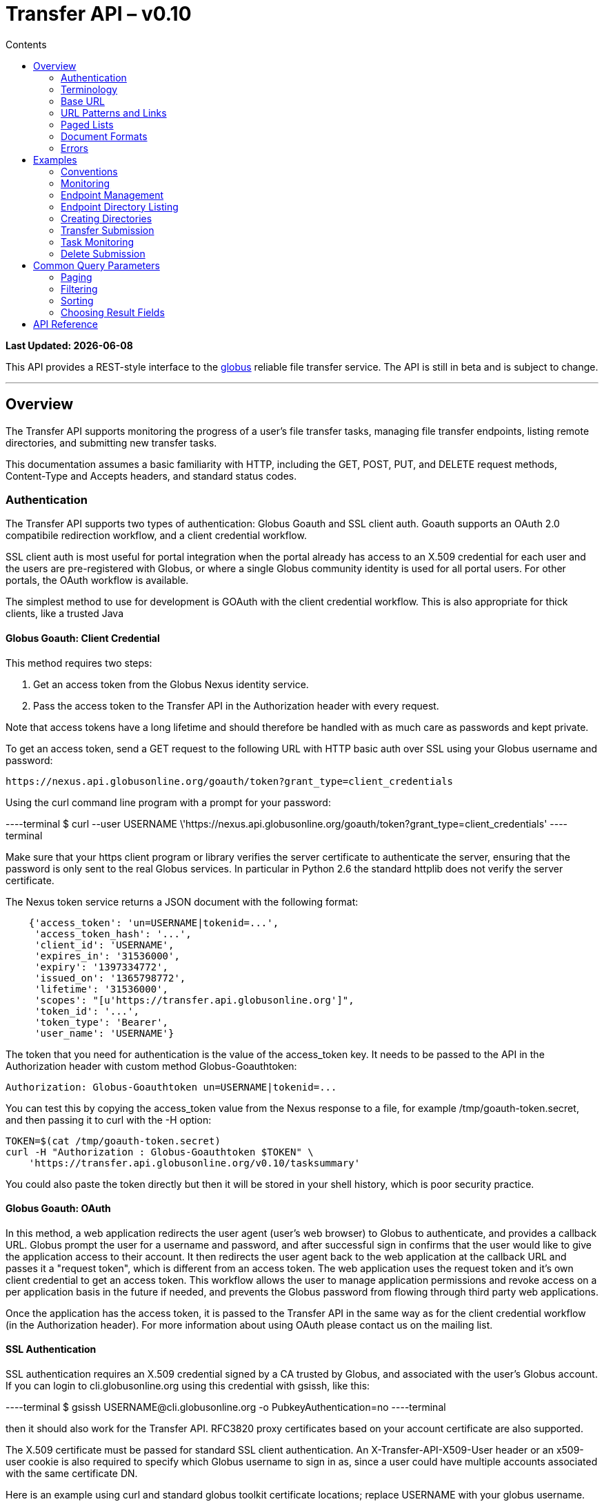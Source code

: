 = Transfer API – v0.10
:toc:
:toc-placement: manual
:toc-title: Contents

[doc-info]*Last Updated: {docdate}*

This API provides a REST-style interface to the
link:http://www.globus.org[globus] reliable file transfer service.
The API is still in beta and is subject to change.

'''
toc::[]

== Overview

The Transfer API supports monitoring the progress of a user's file transfer
tasks, managing file transfer endpoints, listing remote directories,
and submitting new transfer tasks.

This documentation assumes a basic familiarity with HTTP, including the GET,
POST, PUT, and DELETE request methods, Content-Type and Accepts headers, and
standard status codes.

=== Authentication

The Transfer API supports two types of authentication: Globus Goauth and SSL
client auth. Goauth supports an OAuth 2.0 compatibile redirection workflow, and
a client credential workflow.

SSL client auth is most useful for portal integration when the portal already
has access to an X.509 credential for each user and the users are
pre-registered with Globus, or where a single Globus community
identity is used for all portal users. For other portals, the OAuth workflow
is available.

The simplest method to use for development is GOAuth with the client credential
workflow. This is also appropriate for thick clients, like a trusted Java

==== Globus Goauth: Client Credential

This method requires two steps:

. Get an access token from the Globus Nexus identity service.
. Pass the access token to the Transfer API in the Authorization header
   with every request.

Note that access tokens have a long lifetime and should therefore be handled
with as much care as passwords and kept private.

To get an access token, send a GET request to the following URL with HTTP basic
auth over SSL using your Globus username and password:

    https://nexus.api.globusonline.org/goauth/token?grant_type=client_credentials

Using the curl command line program with a prompt for your password:

----terminal
$ curl --user [input]#USERNAME# \'https://nexus.api.globusonline.org/goauth/token?grant_type=client_credentials'
----terminal

Make sure that your https client program or library verifies the server
certificate to authenticate the server, ensuring that the password is only sent
to the real Globus services. In particular in Python 2.6 the standard
httplib does not verify the server certificate.

The Nexus token service returns a JSON document with the following format:

[source,javascript]
----
    {'access_token': 'un=USERNAME|tokenid=...',
     'access_token_hash': '...',
     'client_id': 'USERNAME',
     'expires_in': '31536000',
     'expiry': '1397334772',
     'issued_on': '1365798772',
     'lifetime': '31536000',
     'scopes': "[u'https://transfer.api.globusonline.org']",
     'token_id': '...',
     'token_type': 'Bearer',
     'user_name': 'USERNAME'}
----

The token that you need for authentication is the value of the +access_token+
key. It needs to be passed to the API in the +Authorization+ header with
custom method +Globus-Goauthtoken+:

    Authorization: Globus-Goauthtoken un=USERNAME|tokenid=...

You can test this by copying the +access_token+ value from the Nexus response
to a file, for example [uservars]#/tmp/goauth-token.secret#, and then passing it to
curl with the -H option:

[source,bash]
----
TOKEN=$(cat /tmp/goauth-token.secret)
curl -H "Authorization : Globus-Goauthtoken $TOKEN" \
    'https://transfer.api.globusonline.org/v0.10/tasksummary'
----

You could also paste the token directly but then it will be stored in your
shell history, which is poor security practice.

==== Globus Goauth: OAuth

In this method, a web application redirects the user agent (user's web browser)
to Globus to authenticate, and provides a callback URL. Globus
prompt the user for a username and password, and after successful sign in
confirms that the user would like to give the application access to their
account. It then redirects the user agent back to the web application at the
callback URL and passes it a "request token", which is different from an access
token. The web application uses the request token and it's own client
credential to get an access token. This workflow allows the user to manage
application permissions and revoke access on a per application basis in the
future if needed, and prevents the Globus password from flowing through
third party web applications.

Once the application has the access token, it is passed to the Transfer API in
the same way as for the client credential workflow (in the Authorization
header). For more information about using OAuth please contact us on the
mailing list.

==== SSL Authentication

SSL authentication requires an X.509 credential signed by a CA trusted
by Globus, and associated with the user's Globus
account. If you can login to cli.globusonline.org using
this credential with gsissh, like this:

----terminal
$ gsissh [input]#USERNAME#@cli.globusonline.org -o PubkeyAuthentication=no
----terminal

then it should also work for the Transfer
API. RFC3820 proxy certificates based on your account certificate
are also supported.

The X.509 certificate must be passed for standard SSL client
authentication. An +X-Transfer-API-X509-User+ header
or an +x509-user+ cookie is also required to specify which
Globus username to sign in as, since a user could have
multiple accounts associated with the same certificate DN.

Here is an example using curl and standard globus toolkit certificate
locations; replace [uservars]#USERNAME# with your globus username.

----terminal
$ curl --cert \~/.globus/usercert.pem \
   --key ~/.globus/userkey.pem \
   --header "X-Transfer-API-X509-User: [input]#USERNAME#" \
   [comment]### or --cookie "x509-user=USERNAME" \ ##
   \'https://transfer.api.globusonline.org/__TRANSFER_VERSION__/tasksummary\'
----terminal

===== Browser Setup

In order to access the API directly with your web browser, you need to install your certificate and
key in your browser. This is not necessary to use the API with a standard
client, but it's useful for experimenting with the API.

For firefox, you will first need to convert your key to pkcs12:

----terminal
[comment]#You will be prompted for a passphrase; when you import the p12 into
a browser you will be prompted again. A strong passphrase is
recommended if you are going to keep the p12 and copy it to different
machines; if you are just going to delete it afterwards, there is a
-nodes option to disable the key encryption.#

$ openssl pkcs12 -export \
-in \~/.globus/usercert.pem \
-inkey \~/.globus/userkey.pem \
-out ~/.globus/usercred.p12

[comment]#Import into firefox.

If you used -nodes, remove the p12.#
----terminal

To import the p12 into firefox, go to the preference dialog
(+Edit->Preferences+ in Linux), choose +Advanced+,
+Encryption+, and then +View Certificates+. Choose
the +Your Certificates+ tab and +Import..+ the p12
you just created. Consider deleting the p12 file if you used the
+-nodes+ option while exporting.

===== Troubleshooting

Here are some common SSL errors and what they mean:

* [error]#SSL3_READ_BYTES:tlsv1 alert unknown ca#
+
This means that the client certificate used for authentication is signed by
a certificate authority (CA) that is not trusted by Globus.  Globus
Online trusts all CAs in IGTF and several others. If you have different
grid certificate, try adding that to your profile and using it to
authenticate to the API. Otherwise
link:https://www.globus.org/support/[contact support]
with any information you
have about your CA - e.g. the subject, why it's not in IGTF,
and what it's used for. If you have Globus Toolkit installed, sending
us the output of grid-cert-info is very helpful.

* [error]#SSL3_GET_SERVER_CERTIFICATE:certificate verify failed#
+
This means that the client was unable to verify the server certificate.
The Transfer API server certificate is signed by the InCommon CA -
most browsers should trust it by default. If not you can download
the CA directly from
link:https://spaces.internet2.edu/display/InCCollaborate/InCommon+Cert+Types#InCommonCertTypes-SSL%2FTLSCertificates[InCommon]. In particular you will need
AddTrust External CA Root.

If you need further assistance or encounter other errors,
send a message to the transfer-api mailing list
link:http://lists.globusonline.org/mailman/listinfo/transfer-api[mailing list]
for support.

=== Terminology

==== Transfer Terminology

* *task* - a batch of file transfers operations that were submitted together,
  identified by an ID string.
* *subtask* - an inividual file transfer operation, such as copying a single
  file or expanding a directory.
* *endpoint* - a bookmark for a gridftp server (or other file transfer
  source / destination), with a convenient name. Full endpoint names
  (called the canonical name) are of the form USERNAME#NAME, where
  USERNAME is the user who created the endpoint, and NAME is the endpoint
  name.
* *activation* - delegating a temporary credential to the Globus
  transfer service to perform directory listing and transfers on behalf
  of the user.

==== API Terminology

* *resource* - a URL addressable part of the API, which can be interacted
  with using a subset of the GET, POST, PUT, and DELETE HTTP methods.
* *document* - a representation of data, returned by resources as output
  and accepted by resources as input. There are several standard document
  types, and some types include sub-documents (for example, the
  +endpoint_list+ type is a container for many documents of type +endpoint+).

=== Base URL

All the URLs in the examples below should be taken relative to the
Transfer API root:

    https://transfer.api.globus.org/__TRANSFER_VERSION__

so the full URL to /tasksummary will be:

    https://transfer.api.globus.org/__TRANSFER_VERSION__/tasksummary

Clients should store the base URL and one place and use it when
constructing resource URLs, to simplify changing versions.

=== URL Patterns and Links

The API exposes lists of resources and allows fetching single resources
by name. For example, a list of tasks is available at [uservars]#/task_list#, and a
task with id [uservars]#123-abc# is accessed with [uservars]#/task/123-abc#.  This
convention is used for all resource URL patterns.

Many resources provide links to related resources; these can be used instead
of hard-coding URL patterns, making the client more robust to changes in future
versions of the API.

=== Paged Lists

The task_list, subtask_list, event_list, and endpoint_list
link:https://transfer.api.globusonline.org/v0.10/resource_list?format=html&fields=name,method,self_link,url_patterns&filter=paging:True[resources]
are all paged, with a default page size of 10. If you call them without
any query paremeters, you will only get the first 10 records. Getting
*all* records is currently not supported. Different records can be
selected using the *limit* and *offset* query parameters. See the
<<paging,Paging>> section for details.

=== Document Formats

The API supports *json* and *html* document formats. json is supported for
both requests and responses.  html is only supported as a response format, and
is mainly useful for browsing the dynamic reference documentation, or using the
API site directly to monitor transfers.

Note that xml used to be supported but is now deprecated and it will
be removed in a later release.

To specify the desired format, either add a *format=(json|html)* query
parameter, or specify the content type in the Accepts header. Use
*application/json* or *text/html* for the content types. When POST
or PUTing representations, the Content-Type header should be set to
*application/json*.

Note that _application/x-www-form-urlencoded_ is _not_ supported. The body
should contain the actual JSON data, not a form encoded version of
that data.

The json representation uses a "DATA_TYPE" key to specify the type of
resource and a "DATA" key containing a list of sub-documents, if any.
Here is an examples of the endpoint document type:

* link:https://transfer.api.globusonline.org/v0.10/document_type/endpoint/example?format=json[/document_type/endpoint/example.json]

=== Errors

When an error occurs an HTTP status code >=400 will be used, and the body of
the response will contain an X-Transfer-API-Error header with an error code and
a body with details about the link:https://transfer.api.globusonline.org/v0.10/document_type/error?format=html[error], in the
requested format (or the default json if the error has to do with format
selection). In extreme cases a plaintext or [error]#html 500# error may be returned;
this indicates a bug in the API or a deployment issue. Here is an example error
returned when a property name in the fields query parameter is mispelled:

[source,javascript]
----
{
  "message": "'task' resource has no property 'request_tiem'",
  "code": "ClientError.BadRequest.ResourceNoSuchPropertyError",
  "resource": "/task(2eb7b544-025a-11e0-8309-f0def10a689e)",
  "DATA_TYPE": "error",
  "request_id": "96h0IM7X9"
}
----

A [error]#400 status code# is used for this response. The code field has the same
value as the X-Transfer-API-Error header, for convenient access. The first
part of the code, "ClientError" in this example, indicates the category of the
error. There are four categories - ClientError, ServerError, ExternalError, and
ServiceUnavailable.

ExternalError is used for issues like failure to connect to a myproxy or
ftp server, or a bad password supplied for fetching a myproxy credential.
The message field for these errors will be suitable to display to the user.

ClientError and ServerError generally indicate programming errors. Just like
internal exceptions, these should usually be handled by logging the error
and displaying a friendly message to the user that the problem has been logged
and will be fixed. ServerError indicates a bug in the API server; please
send details of what triggers the error to the mailing list if you encounter
a ServerError.

ServiceUnavailable is returned when the API is down for maintenance. All
clients should check for this error on every request, and when found display
a friendly message to the user.

== Examples

=== Conventions

The convention used for examples in this document is similar to raw HTTP
requests and responses, with the URL shortened and most headers omitted.
As an example, to get a tasksummary for the logged in user, the request
is described as:

    GET /tasksummary

This means that a GET request must be made to the tasksummary resource,
which actual has URL
+https://transfer.api.globusonline.org/__TRANSFER_VERSION__/tasksummary+
for version __TRANSFER_VERSION__. This is BASE_URL + /tasksummary. As discussed above,
the BASE_URL should be set in one place and re-used, not hard coded
into each request. The actual raw HTTP request will typically include many
headers:

[source,bash]
----
GET /__TRANSFER_VERSION__/tasksummary HTTP/1.1
Host: transfer.api.globusonline.org
User-Agent: Mozilla/5.0 (X11; Linux x86_64; rv:2.0.1) Gecko/20100101 Firefox/4.0.1 Iceweasel/4.0.1
Accept: text/html,application/xhtml+xml,application/xml;q=0.9,*/*;q=0.8
Accept-Language: en-us,en;q=0.5
Accept-Encoding: gzip, deflate
Accept-Charset: UTF-8,*
Keep-Alive: 115
Connection: keep-alive
X-Transfer-API-X509-User: testuser
----

Most of these headers were added by firefox; the developer will not
normally need to deal with them.

For examples that involve sending data, the body is included inline, just
like it would be in an HTTP request. For example endpoint creation is
described like this:

[source,bash]
----
POST /endpoint
Content-Type: application/json

{
  "canonical_name": "USERNAME#ENDPOINT_NAME",
  "myproxy_server": "some.myproxy.hostname",
  "DATA_TYPE": "endpoint",
  "description": "Example gridftp endpoint."
  "DATA": [
    {
      "DATA_TYPE": "server",
      "hostname": "gridftp.example.org",
      "scheme": "gsiftp",
      "port": 2811,
    }
  ],
}
----

This means that to create an endpoint, a request using method POST can be made
to BASE_URL + /endpoint, with header content-type set to "application/json",
and having as the request body the JSON data describing the endpoint.  Other
headers are required for authentication, but they are not specific to this
request.

This format is used to provide a quick description of how to make a request,
independent of the client used. The Python and Java examples hide many of the
details involved in accessing the API; this document is focused on describing
the API itself including those details.

=== Monitoring

* Paged task list with sorting and field selection.
  (link:https://transfer.api.globusonline.org/v0.10/resource/task_list?format=html[Reference])
+
    GET /task_list?offset=0&limit=10&fields=task_id,request_time&orderby=request_time
+
Lists the first 10 tasks belonging to the currently logged in user, showing
only the task_id and request_time fields, ordered by request_time
(ascending/oldest first).
+
[source,json]
----
200 OK
X-Transfer-API-Version: 0.10
Content-Type: application/json

{
  "DATA_TYPE": "task_list",
  "length": 3,
  "limit": "10",
  "offset": "0",
  "total": "3",
  "DATA": [
    {
      "task_id": "3949cec8-7cc8-11e0-82be-12313932c1e0",
      "DATA_TYPE": "task",
      "request_time": "2011-05-12 18:49:22"
    },
    {
      "task_id": "edebec3a-7cc8-11e0-82be-12313932c1e0",
      "DATA_TYPE": "task",
      "request_time": "2011-05-12 18:52:11"
    },
    {
      "task_id": "35115208-7cc9-11e0-82be-12313932c1e0",
      "DATA_TYPE": "task",
      "request_time": "2011-05-12 18:54:34"
    },
  ]
}
----

* Subtask list.
  (link:https://transfer.api.globusonline.org/v0.10/resource/task_subtask_list?format=html[Reference])
+
    GET /task/3949cec8-7cc8-11e0-82be-12313932c1e0/subtask_list
+
List all subtasks under the top level task with ID specified in the parentheses after 'task'.
+
[source,json]
----
200 OK
X-Transfer-API-Version: 0.10
Content-Type: application/json

{
  "DATA_TYPE": "subtask_list",
  "length": 1,
  "limit": "10",
  "offset": "0",
  "total": "1",
  "DATA": [
    {
      "status": "SUCCEEDED",
      "parent_link": {
        "href": "task/3949cec8-7cc8-11e0-82be-12313932c1e0?format=json",
        "resource": "task",
        "DATA_TYPE": "link",
        "rel": "parent",
        "title": "parent task"
      },
      "bytes_transferred": 3103,
      "completion_code": "SUCCEEDED",
      "DATA_TYPE": "subtask",
      "task_id": "8cb34a9e-7cc8-11e0-82be-12313932c1e0",
      "completion_time": "2011-05-12 18:49:25",
      "event_link": {
        "href": "subtask/8cb34a9e-7cc8-11e0-82be-12313932c1e0/event_list?format=json",
        "resource": "event list",
        "DATA_TYPE": "link",
        "rel": "child",
        "title": "child event list"
      },
      "destination_path": "/~/copy-ep1-bashrc",
      "source_path": "/~/.bashrc",
      "source_endpoint": "go#ep1 (Deleted 2011-06-09 01:12:28)",
      "destination_endpoint": "go#ep2 (Deleted 2011-06-09 01:12:30)",
      "parent_task_id": "3949cec8-7cc8-11e0-82be-12313932c1e0",
      "destination_endpoint_link": {
        "href": "endpoint/go%23ep2%20%28Deleted%202011-06-09%2001%3A12%3A30%29?format=json",
        "resource": "endpoint",
        "DATA_TYPE": "link",
        "rel": "destination",
        "title": "destination endpoint"
      },
      "source_endpoint_link": {
        "href": "endpoint/go%23ep1%20%28Deleted%202011-06-09%2001%3A12%3A28%29?format=json",
        "resource": "endpoint",
        "DATA_TYPE": "link",
        "rel": "source",
        "title": "source endpoint"
      },
      "faults": 0,
      "completion_description": "The operation succeeded",
      "type": "FILE_COPY"
    }
  ]
}
----

* Event list.
  (link:https://transfer.api.globusonline.org/v0.10/resource/task_event_list?format=html[Task Reference],
   link:https://transfer.api.globusonline.org/v0.10/resource/subtask_event_list?format=html[Subtask Reference])
+
[source,bash]
----
GET /task/3949cec8-7cc8-11e0-82be-12313932c1e0/event_list
GET /subtask/8cb34a9e-7cc8-11e0-82be-12313932c1e0/event_list
----
+
List all events associated with all subtasks of a task, or with a specific
subtask. Events include starting and finishing the transfer, cancelation,
progress reports of bytes transferred so far, and any errors encountered.
+
[source,json]
----
200 OK
X-Transfer-API-Version: 0.10
Content-Type: application/json

{
  "DATA_TYPE": "event_list",
  "length": 2,
  "limit": "10",
  "offset": "0",
  "total": "2",
  "DATA": [
    {
      "code": "SUCCEEDED",
      "description": "The operation succeeded",
      "DATA_TYPE": "event",
      "parent_task_id": "8cb34a9e-7cc8-11e0-82be-12313932c1e0",
      "parent_subtask_link": {
        "href": "subtask/8cb34a9e-7cc8-11e0-82be-12313932c1e0?format=json",
        "resource": "subtask",
        "DATA_TYPE": "link",
        "rel": "parent",
        "title": "parent subtask"
      },
      "details": "bytes=3103 mbps=0.000",
      "time": "2011-05-12 18:49:25"
    },
    {
      "code": "STARTED",
      "description": "The operation was started or restarted",
      "DATA_TYPE": "event",
      "parent_task_id": "8cb34a9e-7cc8-11e0-82be-12313932c1e0",
      "parent_subtask_link": {
        "href": "subtask/8cb34a9e-7cc8-11e0-82be-12313932c1e0?format=json",
        "resource": "subtask",
        "DATA_TYPE": "link",
        "rel": "parent",
        "title": "parent subtask"
      },
      "details": "Starting at offset 0",
      "time": "2011-05-12 18:49:25"
    }
  ]
}
----

=== Endpoint Management

* Paged endpoint list.
  (link:https://transfer.api.globusonline.org/v0.10/resource/endpoint_list?format=html[Reference])
+
    GET /endpoint_list
+
List all endpoints owned by [uservars]#USERNAME#, along with all public endpoints. Note that the results are paged, and only the first 10 results are returned by default; the users own endpoints are sorted first.
+
[source,json]
----
200 OK
X-Transfer-API-Version: 0.10
Content-Type: application/json

{
  "DATA_TYPE": "endpoint_list",
  "length": 10,
  "limit": "10",
  "offset": "0",
  "total": "11",
  "DATA": [
    {
      "username": "test1",
      "globus_connect_setup_key": null,
      "name": "myendpoint",
      "DATA_TYPE": "endpoint",
      "activated": false,
      "is_globus_connect": false,
      "ls_link": {
        "href": "endpoint/test1%23myendpoint/ls?format=json",
        "resource": "directory_listing",
        "DATA_TYPE": "link",
        "rel": "child",
        "title": "child directory_listing"
      },
      "canonical_name": "test1#myendpoint",
      "myproxy_server": null,
      "expire_time": null,
      "DATA": [
        {
          "DATA_TYPE": "server",
          "hostname": "gridftp.example.org",
          "uri": "gsiftp://gridftp.example.org:2811",
          "scheme": "gsiftp",
          "port": 2811,
          "subject": null
        }
      ],
      "public": false,
      "description": "example"
    },
    {
      "username": "go",
      "globus_connect_setup_key": null,
      "name": "ep1",
      "DATA_TYPE": "endpoint",
      "activated": true,
      "is_globus_connect": false,
      "ls_link": {
        "href": "endpoint/go%23ep1/ls?format=json",
        "resource": "directory_listing",
        "DATA_TYPE": "link",
        "rel": "child",
        "title": "child directory_listing"
      },
      "canonical_name": "go#ep1",
      "myproxy_server": "myproxy.globusonline.org",
      "expire_time": "2011-06-28 18:22:17",
      "DATA": [
        {
          "DATA_TYPE": "server",
          "hostname": "ec2-50-16-95-116.compute-1.amazonaws.com",
          "uri": "gsiftp://ec2-50-16-95-116.compute-1.amazonaws.com:2811",
          "scheme": "gsiftp",
          "port": 2811,
          "subject": "/DC=org/DC=doegrids/OU=Services/CN=host/endpoint1.tutorial.globusonline.org"
        }
      ],
      "public": true,
      "description": null
    },
    ...
  ]
}
----

* Single endpoint.
  (link:https://transfer.api.globusonline.org/v0.10/resource/endpoint?format=html[Reference])
+
    GET /endpoint/go%23ep1
+
Note that the endpoint name is \'[uservars]##go#ep1##\', but the \'#' must be percent
encoded as \'%23', since it is used as the fragment identifier in the url.
+
[source,json]
----
200 OK
X-Transfer-API-Version: 0.10
Content-Type: application/json

{
  "username": "go",
  "globus_connect_setup_key": null,
  "name": "ep1",
  "DATA_TYPE": "endpoint",
  "activated": true,
  "is_globus_connect": false,
  "ls_link": {
    "href": "endpoint/go%23ep1/ls?format=json",
    "resource": "directory_listing",
    "DATA_TYPE": "link",
    "rel": "child",
    "title": "child directory_listing"
  },
  "canonical_name": "go#ep1",
  "myproxy_server": "myproxy.globusonline.org",
  "expire_time": "2011-06-28 18:22:17",
  "DATA": [
    {
      "DATA_TYPE": "server",
      "hostname": "ec2-50-16-95-116.compute-1.amazonaws.com",
      "uri": "gsiftp://ec2-50-16-95-116.compute-1.amazonaws.com:2811",
      "scheme": "gsiftp",
      "port": 2811,
      "subject": "/DC=org/DC=doegrids/OU=Services/CN=host/endpoint1.tutorial.globusonline.org"
    }
  ],
  "public": true,
  "description": null
}
----

* Endpoint create.
  (link:https://transfer.api.globusonline.org/v0.10/resource/endpoint_create?format=html[Reference])
+
[source,json]
----
POST /endpoint
Content-Type: application/json

{
  "canonical_name": "USERNAME#ENDPOINT_NAME",
  "myproxy_server": "some.myproxy.hostname",
  "DATA_TYPE": "endpoint",
  "description": "Example gridftp endpoint."
  "DATA": [
    {
      "DATA_TYPE": "server",
      "hostname": "gridftp.example.org",
      "scheme": "gsiftp",
      "port": 2811,
    }
  ],
}
----
+
Note the content-type header; this is required whenever POSTing or PUTing data to the API.
+
At least one server sub-document is required. Any extra fields in the
representation will be ignored, except that the username and name fields
must match canonical_name if present. The canonical_name field also accepts
a non-username qualified name, in which case the current logged in user is
assumed, e.g. if user "[uservars]#jdoe#" uses canonical_name "[uservars]#myep#", it will be
interpreted as "[uservars]##jdoe#myep##".
+
myproxy_server is optional, and specifies a default myproxy server to
use when obtaining a credential for activation.
+
[source,json]
----
201 Created
X-Transfer-API-Version: 0.10
Location: https://transfer.test.api.globusonline.org/v0.10/endpoint/testuser%23testep.json
Content-Type: application/json

{
  "code": "Created",
  "resource": "/endpoint",
  "DATA_TYPE": "endpoint_create_result",
  "canonical_name": "testuser#testep",
  "globus_connect_setup_key": null,
  "request_id": "6UKB1S7iV",
  "message": "Endpoint created successfully"
}
----

* Globus Connect endpoint create.
  (link:https://transfer.api.globusonline.org/v0.10/resource/endpoint_create?format=html[Reference])
+
[source,json]
----
POST /endpoint
Content-Type: application/json

{
  "DATA_TYPE": "endpoint",
  "description": "My laptop running globus connect"
  "canonical_name": "USERNAME#ENDPOINT_NAME",
  "is_globus_connect": true
}
----
+
To complete installation of globus connect, you must enter the setup key, which you get from the create response:
+
[source,json]
----
201 Created
Content-Type: application/json
Location: https://transfer.api.globusonline.org/__TRANSFER_VERSION__/endpoint/USERNAME%23ENDPOINT_NAME.json

{
  "globus_connect_setup_key": "5c93772f-98f3-4173-bd22-5ea405177af8",
  "resource": "/endpoint",
  "DATA_TYPE": "endpoint_create_result",
  "canonical_name": "USERNAME#ENDPOINT_NAME",
  "code": "Created",
  "request_id": "NwfXW3WNZ",
  "message": "Endpoint created successfully"
}
----
+
The +globus_connect_setup_key+ will also be available in the endpoint representation until it is used to complete setup. It is deleted after first use.

* Endpoint update.
  (link:https://transfer.api.globusonline.org/v0.10/resource/endpoint_update_create?format=html[Reference])
+
[source,json]
----
PUT /endpoint/USERNAME#ENDPOINT_NAME
Content-Type: application/json

{
  "myproxy_server": "some.myproxy.hostname",
  "DATA_TYPE": "endpoint",
  "description": "Example gridftp endpoint."
  "DATA": [
    {
      "DATA_TYPE": "server",
      "hostname": "gridftp.example.org",
      "scheme": "gsiftp",
      "port": 2811,
    }
  ],
}
----
+
Note that the name is in the URL, not the representation itself. Renaming is also supported; if successful the endpoint will no longer be accessible at the old URL.
+
Endpoint creation via PUT is also allowed, but this behavior is deprecated. In the next release using PUT on an endpoint name that does not exist will return an error.
+
[source,json]
----
200 OK
X-Transfer-API-Version: 0.10
Content-Type: application/json

{
  "message": "Endpoint updated successfully",
  "code": "Updated",
  "resource": "/endpoint/ENDPOINT_NAME",
  "DATA_TYPE": "result",
  "request_id": "GCgXqTE9n"
}
----

==== Public Endpoints

Globus users can share endpoints with one another by making the
endpoint public. This can be done by setting the public property to true
on an endpoint document when creating or updating the endpoint.

Globus also maintains several sets of commonly used endpoints under
special usernames:

* [uservars]##go#ep1##, [uservars]##go#ep2## - Globus tutorial endpoints All users have
  access to this endpoint with a limited disk quota, for use in testing
  without having to optain other credentials.
* [uservars]##tg#bigred##, [uservars]##tg#ranger##, etc - TeraGrid endpoints.

=== Endpoint Directory Listing

==== Endpoint Activation

Getting a directory listing from an endpoint requires activating the endpoint - providing the service with a credential, so the service can perform the operation on behalf of the user.

The first step in activation is determining what activation methods are
supported by the endpoint, and what data is needed to perform the
activation.  This information is exposed in the
link:https://transfer.api.globusonline.org/v0.10/document_type/activation_requirements?format=html[activation_requirements]
resource:

    GET /endpoint/USERNAME#ENDPOINT_NAME/activation_requirements

The API currently supports two activation methods: +myproxy+ and
+delegate_proxy+.  +myproxy+ activation accepts a MyProxy server and login
information, and the service uses this information to request a time limited credential for that user. If an endpoint has a default myproxy configured, that will be pre-filled in to the requirements. +delegate_proxy+ activation is designed for clients that already have a copy of the user's credential (or a proxy of their credential). The server provides a public key, and the client must create a delegated X.509 proxy credential using that public key, signed by the local credential.

All endpoints support +delegate_proxy+ activation, but some endpoints may not allow +myproxy+ activation.

To activate an endpoint, pick one of the supported activation methods, fill in or overwrite value properties on the requirements as needed, and POST the activation_requirements back:

    POST /endpoint/USERNAME#ENDPOINT_NAME/activate

For more details see the API reference for
link:https://transfer.api.globusonline.org/v0.10/resource/endpoint_activate?format=html[/endpoint/NAME/activate].

===== Auto-Activation

The Globus tutorial endpoints (+go#ep1+, +go#ep2+) and all Globus Connect
endpoints do not require external credentials, and can be activated without
specifying any myproxy credentials. This is done by POSTing an empty body to link:https://transfer.api.globusonline.org/v0.10/resource/endpoint_autoactivate?format=html[/endpoint/NAME/autoactivate].

Endpoints with a default myproxy server also support auto-activation, by using a cached credential. When you activate an endpoint from a given myproxy server, you can auto-activate other endpoints that have that myproxy server configured as the default. For example, all teragrid endpoints are configured with the teragrid myproxy server as the default, so once you activate a single teragrid endpoint, the other teragrid endpoints can be auto-activated, without having to specify the myproxy credentials again.  This also works if the user has logged in to link:http://www.globus.org[www.globus.org] using their myproxy identity.

If auto-activation fails (e.g. if no cached credential is present), activate returns an +activation_requirement+ list as part of the +activation_result+. This allows clients to attempt auto-activation on all endpoints; if that fails, they can use the activation_requirement list to prompt the user for the required data and try again using manual activation, without having to do another round trip requesting the activation_requirements. The +activation_result+ can be POSTed back to link:https://transfer.api.globusonline.org/v0.10/resource/endpoint_activate?format=html[/endpoint/NAME/activate] after the required fields are filled in; +activate+ accepts both activation_result and activation_requirements resources as input, and ignores all the fields except for the +activation_requirement+ sub-documents.

===== OAuth and Activation

Some MyProxy servers provide an link:http://security.ncsa.illinois.edu/teragrid-oauth/[OAuth interface] for fetching credentials. To make use of this features, clients need to perform the OAuth process themselves to get a credential, and then use +delegate_proxy+ activation to delegate a credential to the transfer service. There is a +oauth_server+ field in +endpoint+, +activation_requirements+, and +activation_result+ documents that indicates the hostname of the oauth server.

Note that to use this feature, you must register a key pair with each OAuth
provider.

===== Activation Options

The following query parameters are supported by */endpoint/NAME/activate*:

* *timeout* - time in seconds to wait for a response from the remote myproxy server before giving up.

* *if_expires_in* - only activate if the endpoint is not already activated or is activated but expires within the specified number of seconds.

Note that both use seconds as the unit; all time deltas in the API use
seconds.

==== Directory Listing

Directory listing on an endpoint is exposed as a sub-resource of the endpoint:

    GET /endpoint/USERNAME#ENDPOINT_NAME/ls?path=/~/directory

If the endpoint connection succeeds and the path is a valid directory with appropriate permission for the user, a link:https://transfer.api.globusonline.org/v0.10/document_type/file_list?format=html[file_list] is returned.

/\~/ is an alias for the users' home directory on the server. _path_ can be an empty string, in which case the "default" directory is used, currently */~/*.

Note that only directory listing is supported - if path points to a
file, an error will be returned. Paging, filtering, ordering, and field
selection are supported. Unlike most paged resources, all records are
returned by default. This is because the gsiftp protocol does not
support partial listing, so the entrie list is always fetched.

=== Creating Directories

To create a directory on an endpoint, submit a
link:https://transfer.api.globusonline.org/v0.10/document_type/mkdir?format=html[mkdir] document to link:https://transfer.api.globusonline.org/v0.10/resource/endpoint_mkdir?format=html[POST
/endpoint/NAME/mkdir] (where [uservars]#NAME# is the endpoint name):

[source,json]
----
{
  "path": "/~/newdir",
  "DATA_TYPE": "mkdir"
}
----

If the path field does not contain an absolute path, it's assumed to be
relative to the user's home directory (~).

A standard error document is returned on failure; on sucess a
link:https://transfer.api.globusonline.org/v0.10/document_type/mkdir_result?format=html[mkdir_result] is returned, with status 202
and code +DirectoryCreated+:

[source,json]
----
{
  "message": "The directory was created successfully",
  "code": "DirectoryCreated",
  "resource": "/endpoint/go#ep1/mkdir",
  "DATA_TYPE": "mkdir_result",
  "request_id": "abc123"
}
----

Note that recursive transfers implicitly create directories as needed at the destination; the purpose of the mkdir resource is to provide explicit creation.

=== Transfer Submission

A link:https://transfer.api.globusonline.org/v0.10/document_type/transfer?format=html[transfer] is a request to copy files and directories from a source endpoint to a destination endpoint. The request document is essentially a list of transfer items containing source / destination path pairs, with flags to indicate if the path is a directory to be copied recursively or a single file to be transfered. To fullfill the request, the service creates a link:https://transfer.api.globusonline.org/v0.10/document_type/task?format=html[task], which can be monitored usingthe +task_id+.

For recursive (directory) transfer items, the contents of the source directory is copied to the destination directory, including any subdirectories. Any intermediate/parent directories that don't exist on the destination will be created.

For non-recursive (file) transfer items, the source file is copied to the
file path specified as the destination. The destination path can't be a
directory, unlike the scp command. This is to avoid inconsistent behavior
depending on whether or not the destination exists, so when run repeatedly
(for example to keep two copies in sync) it performs the same operation
each time.

Both endpoints need to be activated before the transfer is submitted. If an
endpoint expires before the transfer is complete, the endpoints can be
re-activated to allow it to continue, up until the deadline (which defaults to 24 hours after the request time).

When submitting a transfer, you must first get a
link:https://transfer.api.globusonline.org/v0.10/resource/submission_id?format=html[submission_id]:

    GET /submission_id

The submission id should be saved in case the submission is interrupted before a result is received from the server. The transfer can then be resubmitted, and if the original request was successful it will not double submit, it will simply return a result indicating that it's a duplicate id, with the id of the task created to fulfill the request.

The transfer itself is submitted via link:https://transfer.api.globusonline.org/v0.10/resource/transfer?format=html[POST /transfer]:

[source,javascript]
----
{
  "submission_id": "VAwPR1dFRhAHQn93dmd3EkETBSs2ejJnVQRWIyp6YytFUl8O",
  "DATA_TYPE": "transfer",
  "sync_level": null,
  "source_endpoint": "go#ep1",
  "label": "example transfer label",
  "length": 2,
  "deadline": "2011-10-15 16:39:40+00:00",
  "destination_endpoint": "go#ep2",
  "DATA": [
    {
      "source_path": "/~/file1.txt",
      "destination_path": "/~/dir1/file1copy.txt",
      "verify_size": null,
      "recursive": false,
      "DATA_TYPE": "transfer_item"
    }
    {
      "source_path": "/~/some_directory/",
      "destination_path": "/~/some_directory_copy/",
      "recursive": true,
      "DATA_TYPE": "transfer_item",
    }
  ]
}
----

and returns a link:https://transfer.api.globusonline.org/v0.10/document_type/transfer_result?format=html[transfer_result]:

[source,javascript]
----
{
  "submission_id": "UAlfRFdDQEsHQn8tJGd3EkETBStoemJnVQRWIyp6YytFUl8O",
  "code": "Accepted",
  "resource": "/transfer",
  "task_id": "5f63266a-f6ba-11e0-a861-f0def10a689e",
  "DATA_TYPE": "transfer_result",
  "request_id": "abc123",
  "message": "Transfer submission accepted.",
  "task_link": {
    "href": "task/5f63266a-f6ba-11e0-a861-f0def10a689e?format=json",
    "resource": "task",
    "DATA_TYPE": "link",
    "rel": "related",
    "title": "related task"
  }
}
----

+sync_level+ can be used to request that only modified files are transferred, using different mechanisms to determine modification. See the
link:https://transfer.api.globusonline.org/v0.10/document_type/transfer?format=html[transfer] document type for details on the different sync levels. If +sync_level+ is not included or +null+, all files will be transferred.

+verify_size+ is a per +transfer_item+ integer option, that if specified and not +null+ causes both the source and destination sizes to be checked, raising an error if they do not match the specified value. Currently +verify_size+ cannot be used with +sync_level+. WARNING: this is a beta feature.

=== Task Monitoring

To track the progress of a newly submitted task, use the +task_link+ or +task_id+ field of the returned link:https://transfer.api.globusonline.org/v0.10/document_type/transfer_result?format=html[transfer_result] or link:https://transfer.api.globusonline.org/v0.10/document_type/delete_result?format=html[delete_result] document.

    GET /task/TASK_ID

This returns a link:https://transfer.api.globusonline.org/v0.10/document_type/task?format=html[task] document.

A request to link:https://transfer.api.globusonline.org/v0.10/resource/task_cancel?format=html[cancel] the task can be submitted like this:

    POST /task/TASK_ID/cancel

It is possible that the transfer will finish before the cancelation goes
through; a result document type is returned with a message describing what
happened.

=== Delete Submission

Remote files and directories can be deleted on an endpoint by submitting a link:https://transfer.api.globusonline.org/v0.10/document_type/delete?format=html[delete document] to link:https://transfer.api.globusonline.org/v0.10/resource/delete?format=html[POST /delete]:

[source,javascript]
----
{
  "submission_id": "AA1bFgMUEBgHQn8ufWd3EkETBSgzdGZnAgYBd39zYn0RCANT",
  "endpoint": "go#ep2",
  "recursive": false,
  "DATA_TYPE": "delete",
  "label": "example delete label",
  "length": 2,
  "deadline": "2011-10-15 21:10:18+00:00",
  "ignore_missing": false,
  "DATA": [
    {
      "path": "/~/bashrc_copy_example",
      "DATA_TYPE": "delete_item"
    }
  ]
}
----

The +submission_id+, +label+, and +deadline+ fields behave just like the same fields in a +transfer+ document, and the +delete_result+ returned after submission is the same as a +transfer_result+.

If any of the paths point to a directory, +recursive+ must be set to +true+ and the entire directory contents will be deleted. Deleting a directory only if it is empty is not supported.

If +ignore_missing+ is not set, the job will fail and stop deleting paths if one of the paths does not exist.

To avoid breaking backward compatibility in 0.10, delete tasks are not included by default in +task_list+ and +tasksummary+. To include delete tasks, use +filter=type:TRANSFER,DELETE+.

== Common Query Parameters

Most resources support field selection using the +fields+ paramater. List resources support pagination using +limit+ and +offset+, filtering on certain fields using a +filter+ parameter, and sorting on certain fields using +orderby+.

=== Paging

List resources which link:https://transfer.api.globusonline.org/v0.10/resource?format=html&fields=name,method,self_link,url_patterns&paging=True[use paging] can be controlled with the +offset+ and +limit+ query parameters; the default is [uservars]#offset=0# and [uservars]#limit=10#. A maximum page size is configured on the server, and is currently set at 100. Typical usage involves starting with [uservars]#offset=0#, choosing a page size and passing with +limit=PAGE_SIZE+, and incrementing +offset+ by +PAGE_SIZE+ to display successive pages.

For example, with a page size of 50:

[source,bash]
----
# page 1
GET /task_list?offset=0&limit=50

# page 2
GET /task_list?offset=50&limit=50

# page 3
GET /task_list?offset=100&limit=50
----

=== Filtering

Only certain fields support filtering; this is documented in the field list of the document type, at */document_type/TYPE/field_list*, and in the query_param list for resource paths returning that type of resource, at */resource/NAME* or */PATH/\_doc_*. There are also several types of filters, including date range, a single value, or a list of values. See the field documentation for descriptions and examples.

This example for the task list returns ACTIVE and SUCCESSFUL tasks submitted before December 20 2010:

    GET /task_list?filter=status:ACTIVE,SUCCESSFUL/request_time:,2010-12-20 00:00:00

=== Sorting

The +orderby+ parameter sets a sort field and direction. Only fields
which support filtering are sortable. The value is a comma separated
list of field names, with an option direction specifier. For example:

    GET /task_list?orderby=status,request_time desc

returns tasks first ordered by status, in ascending alphabetical order, then within tasks with the same status sorts by +request_time+, with newer tasks first (descending).

=== Choosing Result Fields

You may choose to have the results contain only certain fields you care about. For example:

    GET /task_list?fields=task_id,status

will return a task list with only +task_id+ and status fields in each task. This can save bandwidth and parsing time if you know you only need certain fields.

Field selection can also be done on sub-documents, by prefixing the field name with the document type name. For example:

    GET /endpoint_list?fields=canonical_name,server.uri

will display only the +canonical_name+ of each endpoint, and server sub-documents with only the +uri+ field.

The special name +ALL+ selects all fields at a given level, not including sub-documents. For Example:

[source,bash]
----
# displays only top level endpoint fields; no server sub-documents are
# included.
GET /endpoint_list?fields=ALL

# displays all top level endpoint fields, and server sub-documents
# with only the uri field.
GET /endpoint_list?fields=ALL,server.uri

# displays canonical_name, and server sub-documents with all fields.
GET /endpoint_list?fields=canonical_name,server.ALL
----

== API Reference

API reference documentation is exposed via dynamically generated documentation resources. This can be browsed conveniently using the HTML representation:

* link:https://transfer.api.globusonline.org/v0.10/resource_list?format=html&fields=name,method,self_link,url_patterns,description[Resources] - a list of all the resources in the API, describing their purpose, what document types they take as input and return as output, what query parameters they accept, and what errors they can return.
* link:https://transfer.api.globusonline.org/v0.10/document_type_list?format=html[Document Types] - a list of all the document types used in the API, describing their purpose, and linking to a list of their fields and example representations.

A shortcut for accessing resource path documentation is to append "*/\_doc_*" to a valid resource URL, for example link:https://transfer.api.globusonline.org/v0.10/task/ID/_doc_?format=html[/task/ID/\_doc_] links to +/resource/task+. Patterns that support multiple methods, like link:https://transfer.api.globusonline.org/v0.10/endpoint/NAME/_doc_?format=html[/endpoint/NAME/\_doc_], display links to all the supported operations using that url pattern. When using "/\_doc_", the identifiers in the URL are ignored.

